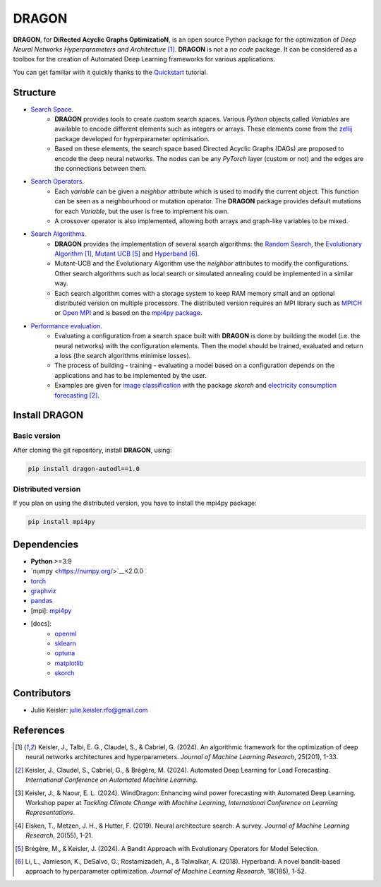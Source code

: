DRAGON
====================

**DRAGON**, for **DiRected Acyclic Graphs OptimizatioN**, is an open source Python package for the optimization of *Deep Neural Networks Hyperparameters and Architecture* [1]_.
**DRAGON** is not a *no code* package. It can be considered as a toolbox for the creation of Automated Deep Learning frameworks for various applications.

You can get familiar with it quickly thanks to the `Quickstart <../Quickstart/quickstart.ipynb>`_ tutorial. 

Structure
------------

- `Search Space <../Search_space/index.rst>`_.
     - **DRAGON** provides tools to create custom search spaces. Various *Python* objects called *Variables* are available to encode different elements such as integers or arrays. These elements come from the `zellij <https://zellij.readthedocs.io/en/latest/>`__ package developed for hyperparameter optimisation.
     - Based on these elements, the search space based Directed Acyclic Graphs (DAGs) are proposed to encode the deep neural networks. The nodes can be any *PyTorch* layer (custom or not) and the edges are the connections between them. 

- `Search Operators <../Search_Operators/index.rst>`_.
     - Each *variable* can be given a *neighbor* attribute which is used to modify the current object. This function can be seen as a neighbourhood or mutation operator. The **DRAGON** package provides default mutations for each *Variable*, but the user is free to implement his own.
     - A crossover operator is also implemented, allowing both arrays and graph-like variables to be mixed.

- `Search Algorithms <../Search_Algorithm/index.rst>`_.
     - **DRAGON** provides the implementation of several search algorithms: the `Random Search <../Search_Algorithm/random_search.ipynb>`_, the `Evolutionary Algorithm <. ./Search_Algorithm/ssea.ipynb>`_ [1]_, `Mutant UCB <../Search_Algorithm/mutant_ucb.ipynb>`_ [5]_ and `Hyperband <../Search_Algorithm/hyperband.ipynb>`_ [6]_.
     - Mutant-UCB and the Evolutionary Algorithm use the *neighbor* attributes to modify the configurations. Other search algorithms such as local search or simulated annealing could be implemented in a similar way.
     - Each search algorithm comes with a storage system to keep RAM memory small and an optional distributed version on multiple processors. The distributed version requires an MPI library such as `MPICH <https://www.mpich.org/>`_ or `Open MPI <https://www.open-mpi.org/>`_ and is based on the `mpi4py package <https://mpi4py.readthedocs.io/en/stable/intro.html#what-is-mpi>`_.

- `Performance evaluation <../applications/index.rst>`_.
     - Evaluating a configuration from a search space built with **DRAGON** is done by building the model (i.e. the neural networks) with the configuration elements. Then the model should be trained, evaluated and return a loss (the search algorithms minimise losses).
     - The process of building - training - evaluating a model based on a configuration depends on the applications and has to be implemented by the user.
     - Examples are given for `image classification <../applications/image.ipynb>`_ with the package *skorch* and `electricity consumption forecasting <../applications/load_forecasting.ipynb>`_ [2]_.


Install DRAGON
--------------

Basic version
^^^^^^^^^^^^^

After cloning the git repository, install **DRAGON**, using:

.. code-block:: bash

     pip install dragon-autodl==1.0

Distributed version
^^^^^^^^^^^^^

If you plan on using the distributed version, you have to install the mpi4py package:

.. code-block:: bash

     pip install mpi4py

Dependencies
------------

* **Python** >=3.9
* `numpy <https://numpy.org/>`__<2.0.0
* `torch <https://pytorch.org/>`__
* `graphviz <https://graphviz.org/>`__
* `pandas <https://pandas.pydata.org/>`__
* [mpi]: `mpi4py <https://mpi4py.readthedocs.io/en/stable/>`__
* [docs]: 
     * `openml <https://www.openml.org/>`__
     * `sklearn <https://scikit-learn.org>`__
     * `optuna <https://optuna.org/>`__
     * `matplotlib <https://matplotlib.org/>`__
     * `skorch <https://skorch.readthedocs.io/en/stable/>`__
     
Contributors
------------
* Julie Keisler: julie.keisler.rfo@gmail.com
References
----------
.. [1] Keisler, J., Talbi, E. G., Claudel, S., & Cabriel, G. (2024). An algorithmic framework for the optimization of deep neural networks architectures and hyperparameters. *Journal of Machine Learning Research*, 25(201), 1-33.
.. [2] Keisler, J., Claudel, S., Cabriel, G., & Brégère, M. (2024). Automated Deep Learning for Load Forecasting. *International Conference on Automated Machine Learning*.
.. [3] Keisler, J., & Naour, E. L. (2024). WindDragon: Enhancing wind power forecasting with Automated Deep Learning. Workshop paper at *Tackling Climate Change with Machine Learning*, *International Conference on Learning Representations*.
.. [4] Elsken, T., Metzen, J. H., & Hutter, F. (2019). Neural architecture search: A survey. *Journal of Machine Learning Research*, 20(55), 1-21.
.. [5] Brégère, M., & Keisler, J. (2024). A Bandit Approach with Evolutionary Operators for Model Selection.
.. [6] Li, L., Jamieson, K., DeSalvo, G., Rostamizadeh, A., & Talwalkar, A. (2018). Hyperband: A novel bandit-based approach to hyperparameter optimization. *Journal of Machine Learning Research*, 18(185), 1-52.
